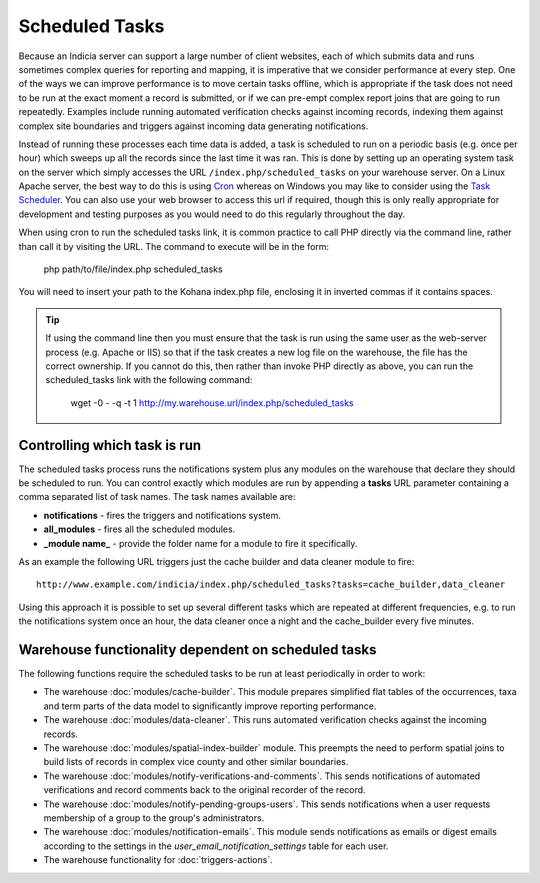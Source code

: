 Scheduled Tasks
===============

Because an Indicia server can support a large number of client websites, each of which
submits data and runs sometimes complex queries for reporting and mapping, it is
imperative that we consider performance at every step. One of the ways we can improve
performance is to move certain tasks offline, which is appropriate if the task does not
need to be run at the exact moment a record is submitted, or if we can pre-empt complex
report joins that are going to run repeatedly. Examples include running automated
verification checks against incoming records, indexing them against complex site
boundaries and triggers against incoming data generating notifications.

Instead of running these processes each time data is added, a task is scheduled to run
on a periodic basis (e.g. once per hour) which sweeps up all the records since the last
time it was ran. This is done by setting up an operating system task on the server which
simply accesses the URL ``/index.php/scheduled_tasks`` on your warehouse server. On a
Linux Apache server, the best way to do this is using `Cron
<http://en.wikipedia.org/wiki/Cron>`_ whereas on Windows you may like to consider using
the `Task Scheduler <http://en.wikipedia.org/wiki/Task_Scheduler>`_. You can also use
your web browser to access this url if required, though this is only really appropriate
for development and testing purposes as you would need to do this regularly throughout
the day.

When using cron to run the scheduled tasks link, it is common practice to call PHP
directly via the command line, rather than call it by visiting the URL. The command to 
execute will be in the form:

  php path/to/file/index.php scheduled_tasks

You will need to insert your path to the Kohana index.php file, enclosing it in inverted
commas if it contains spaces. 

.. tip::

  If using the command line then you must ensure that the task is run using the same user
  as the web-server process (e.g. Apache or IIS) so that if the task creates a new log
  file on the warehouse, the file has the correct ownership. If you cannot do this, then
  rather than invoke PHP directly as above, you can run the scheduled_tasks link with the
  following command:
  
    wget -0 - -q -t 1 http://my.warehouse.url/index.php/scheduled_tasks

Controlling which task is run
-----------------------------

The scheduled tasks process runs the notifications system plus any modules on the
warehouse that declare they should be scheduled to run. You can control exactly which
modules are run by appending a **tasks** URL parameter containing a comma separated list
of task names. The task names available are:

* **notifications** - fires the triggers and notifications system.
* **all_modules** - fires all the scheduled modules.
* **_module name_** - provide the folder name for a module to fire it specifically.

As an example the following URL triggers just the cache builder and data cleaner module to 
fire::

  http://www.example.com/indicia/index.php/scheduled_tasks?tasks=cache_builder,data_cleaner

Using this approach it is possible to set up several different tasks which are repeated
at different frequencies, e.g. to run the notifications system once an hour, the data
cleaner once a night and the cache_builder every five minutes.

Warehouse functionality dependent on scheduled tasks
----------------------------------------------------

The following functions require the scheduled tasks to be run at least periodically in 
order to work:

* The warehouse :doc:`modules/cache-builder`. This module prepares simplified flat tables 
  of the occurrences, taxa and term parts of the data model to significantly improve
  reporting performance.
* The warehouse :doc:`modules/data-cleaner`. This runs automated verification checks 
  against the incoming records.
* The warehouse :doc:`modules/spatial-index-builder` module. This preempts the need to perform
  spatial joins to build lists of records in complex vice county and other similar 
  boundaries.
* The warehouse :doc:`modules/notify-verifications-and-comments`. This sends notifications of
  automated verifications and record comments back to the original recorder of the record.
* The warehouse :doc:`modules/notify-pending-groups-users`. This sends notifications when
  a user requests membership of a group to the group's administrators.
* The warehouse :doc:`modules/notification-emails`. This module sends notifications as 
  emails or digest emails according to the settings in the `user_email_notification_settings`
  table for each user.
* The warehouse functionality for :doc:`triggers-actions`.
